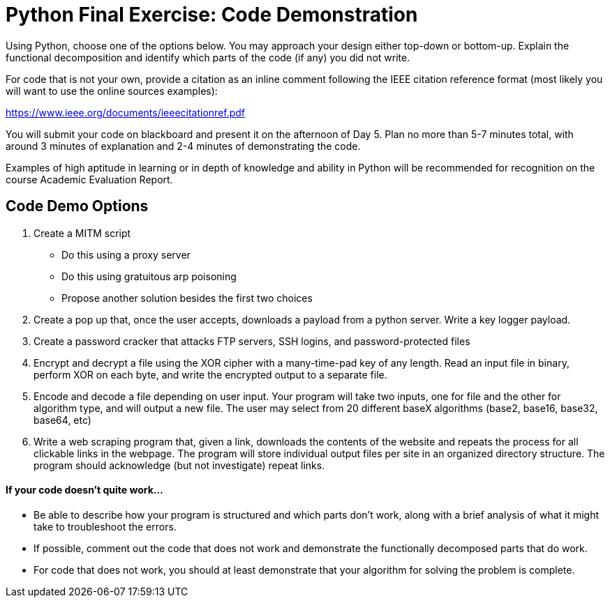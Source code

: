 :doctype: book
:stylesheet: ../tech.css

= Python Final Exercise: Code Demonstration

Using Python, choose one of the options below. You may approach your design either top-down or bottom-up. Explain the functional decomposition and identify which parts of the code (if any) you did not write. 

For code that is not your own, provide a citation as an inline comment following the IEEE citation reference format (most likely you will want to use the online sources examples):

https://www.ieee.org/documents/ieeecitationref.pdf

You will submit your code on blackboard and present it on the afternoon of Day 5. Plan no more than 5-7 minutes total, with around 3 minutes of explanation and 2-4 minutes of demonstrating the code.

Examples of high aptitude in learning or in depth of knowledge and ability in Python will be recommended for recognition on the course Academic Evaluation Report.

== Code Demo Options
. Create a MITM script
* Do this using a proxy server
* Do this using gratuitous arp poisoning
* Propose another solution besides the first two choices
. Create a pop up that, once the user accepts, downloads a payload from a python server. Write a key logger payload.
. Create a password cracker that attacks FTP servers, SSH logins, and password-protected files
. Encrypt and decrypt a file using the XOR cipher with a many-time-pad key of any length. Read an input file in binary, perform XOR on each byte, and write the encrypted output to a separate file.
. Encode and decode a file depending on user input. Your program will take two inputs, one for file and the other for algorithm type, and will output a new file. The user may select from 20 different baseX algorithms (base2, base16, base32, base64, etc)
. Write a web scraping program that, given a link, downloads the contents of the website and repeats the process for all clickable links in the webpage. The program will store individual output files per site in an organized directory structure. The program should acknowledge (but not investigate) repeat links.

==== If your code doesn't quite work...
* Be able to describe how your program is structured and which parts don't work, along with a brief analysis of what it might take to troubleshoot the errors.
* If possible, comment out the code that does not work and demonstrate the functionally decomposed parts that do work.
* For code that does not work, you should at least demonstrate that your algorithm for solving the problem is complete.